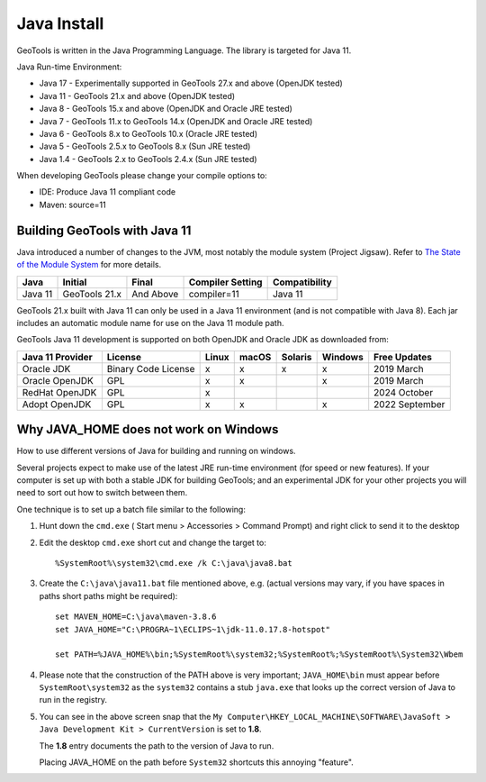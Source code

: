 Java Install
-------------

GeoTools is written in the Java Programming Language. The library is targeted for Java 11.

Java Run-time Environment:

* Java 17 - Experimentally supported in GeoTools 27.x and above (OpenJDK tested)
* Java 11 - GeoTools 21.x and above (OpenJDK tested)
* Java 8 - GeoTools 15.x and above (OpenJDK and Oracle JRE tested)
* Java 7 - GeoTools 11.x to GeoTools 14.x (OpenJDK and Oracle JRE tested)
* Java 6 - GeoTools 8.x to GeoTools 10.x (Oracle JRE tested)
* Java 5 - GeoTools 2.5.x to GeoTools 8.x (Sun JRE tested)
* Java 1.4 - GeoTools 2.x to GeoTools 2.4.x (Sun JRE tested)

When developing GeoTools please change your compile options to:

* IDE: Produce Java 11 compliant code
* Maven: source=11

Building GeoTools with Java 11
''''''''''''''''''''''''''''''

Java introduced a number of changes to the JVM, most notably the module system (Project Jigsaw). Refer to `The State of the Module System <http://openjdk.java.net/projects/jigsaw/spec/sotms/>`_ for more details.

========= ================ ================ ================= ===============
Java      Initial          Final            Compiler Setting  Compatibility
========= ================ ================ ================= ===============
Java 11   GeoTools 21.x    And Above        compiler=11       Java 11
========= ================ ================ ================= ===============

GeoTools 21.x built with Java 11 can only be used in a Java 11 environment (and is not compatible with Java 8). Each jar includes an automatic module name for use on the Java 11 module path.

GeoTools Java 11 development is supported on both OpenJDK and Oracle JDK as downloaded from:

========================= =================== ===== ====== ======= ======= ==============
Java 11 Provider          License             Linux macOS  Solaris Windows Free Updates
========================= =================== ===== ====== ======= ======= ==============
Oracle JDK                Binary Code License x     x      x       x       2019 March
Oracle OpenJDK            GPL                 x     x              x       2019 March
RedHat OpenJDK            GPL                 x                            2024 October
Adopt OpenJDK             GPL                 x     x              x       2022 September
========================= =================== ===== ====== ======= ======= ==============

Why JAVA_HOME does not work on Windows
''''''''''''''''''''''''''''''''''''''

How to use different versions of Java for building and running on windows.

Several projects expect to make use of the latest JRE run-time environment
(for speed or new features). If your computer is set up with both a
stable JDK for building GeoTools; and an experimental JDK for your other
projects you will need to sort out how to switch between them.

One technique is to set up a batch file similar to the following:

1. Hunt down the ``cmd.exe`` ( Start menu > Accessories > Command Prompt) and right click to send it to the desktop
2. Edit the desktop ``cmd.exe`` short cut and change the target to::
      
      %SystemRoot%\system32\cmd.exe /k C:\java\java8.bat

3. Create the ``C:\java\java11.bat`` file mentioned above, e.g. (actual versions may vary, if you have spaces in paths short paths might be required)::
   
      set MAVEN_HOME=C:\java\maven-3.8.6
      set JAVA_HOME="C:\PROGRA~1\ECLIPS~1\jdk-11.0.17.8-hotspot"
      
      set PATH=%JAVA_HOME%\bin;%SystemRoot%\system32;%SystemRoot%;%SystemRoot%\System32\Wbem

4. Please note that the construction of the PATH above is very important; ``JAVA_HOME\bin`` must
   appear before ``SystemRoot\system32`` as the ``system32`` contains a stub ``java.exe`` that looks up
   the correct version of Java to run in the registry.
   
   .. image:: /images/jdk.png
   
5. You can see in the above screen snap that the
   ``My Computer\HKEY_LOCAL_MACHINE\SOFTWARE\JavaSoft > Java Development Kit > CurrentVersion``
   is set to **1.8**.
   
   The **1.8** entry documents the path to the version of Java to run.
   
   Placing JAVA_HOME on the path before ``System32`` shortcuts this annoying "feature".

